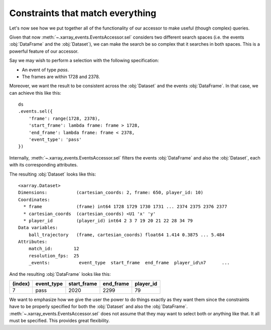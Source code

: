 Constraints that match everything
+++++++++++++++++++++++++++++++++

Let's now see how we put together all of the functionality of our accessor to
make useful (though complex) queries.

Given that now :meth:`~.xarray_events.EventsAccessor.sel` considers two
different search spaces (i.e. the events :obj:`DataFrame` and the
:obj:`Dataset`), we can make the search be so complex that it searches in both
spaces. This is a powerful feature of our accessor.

Say we may wish to perform a selection with the following specification:

-   An event of type *pass*.
-   The frames are within 1728 and 2378.

Moreover, we want the result to be consistent across the :obj:`Dataset` and the
events :obj:`DataFrame`. In that case, we can achieve this like this: ::

    ds
    .events.sel({
        'frame': range(1728, 2378),
        'start_frame': lambda frame: frame > 1728,
        'end_frame': lambda frame: frame < 2378,
        'event_type': 'pass'
    })

Internally, :meth:`~.xarray_events.EventsAccessor.sel` filters the events
:obj:`DataFrame` and also the :obj:`Dataset`, each with its corresponding
attributes.

The resulting :obj:`Dataset` looks like this: ::

    <xarray.Dataset>
    Dimensions:           (cartesian_coords: 2, frame: 650, player_id: 10)
    Coordinates:
      * frame             (frame) int64 1728 1729 1730 1731 ... 2374 2375 2376 2377
      * cartesian_coords  (cartesian_coords) <U1 'x' 'y'
      * player_id         (player_id) int64 2 3 7 19 20 21 22 28 34 79
    Data variables:
        ball_trajectory   (frame, cartesian_coords) float64 1.414 0.3875 ... 5.484
    Attributes:
        match_id:        12
        resolution_fps:  25
        _events:           event_type  start_frame  end_frame  player_id\n7      ...

And the resulting :obj:`DataFrame` looks like this:

=======     ==========  =========== =========   =========
(index)     event_type  start_frame end_frame   player_id
=======     ==========  =========== =========   =========
7           pass        2020        2299        79
=======     ==========  =========== =========   =========

We want to emphasize how we give the user the power to do things exactly as they
want them since the constraints have to be properly specified for both the
:obj:`Dataset` and also the :obj:`DataFrame`.
:meth:`~.xarray_events.EventsAccessor.sel` does not assume that they may want to
select both or anything like that. It all must be specified. This provides great
flexibility.
